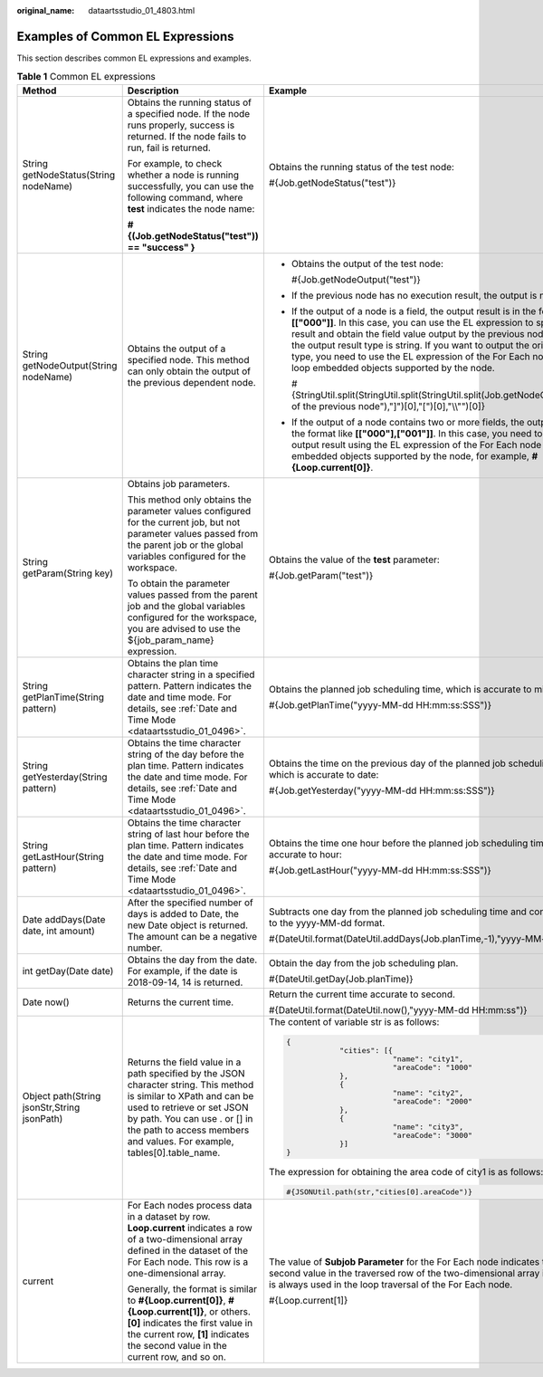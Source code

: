 :original_name: dataartsstudio_01_4803.html

.. _dataartsstudio_01_4803:

Examples of Common EL Expressions
=================================

This section describes common EL expressions and examples.

.. table:: **Table 1** Common EL expressions

   +---------------------------------------------+-------------------------------------------------------------------------------------------------------------------------------------------------------------------------------------------------------------------------------------------------------------+------------------------------------------------------------------------------------------------------------------------------------------------------------------------------------------------------------------------------------------------------------------------------------------------------------------------------------------------------------------------------------------------------------------------------------+
   | Method                                      | Description                                                                                                                                                                                                                                                 | Example                                                                                                                                                                                                                                                                                                                                                                                                                            |
   +=============================================+=============================================================================================================================================================================================================================================================+====================================================================================================================================================================================================================================================================================================================================================================================================================================+
   | String getNodeStatus(String nodeName)       | Obtains the running status of a specified node. If the node runs properly, success is returned. If the node fails to run, fail is returned.                                                                                                                 | Obtains the running status of the test node:                                                                                                                                                                                                                                                                                                                                                                                       |
   |                                             |                                                                                                                                                                                                                                                             |                                                                                                                                                                                                                                                                                                                                                                                                                                    |
   |                                             | For example, to check whether a node is running successfully, you can use the following command, where **test** indicates the node name:                                                                                                                    | #{Job.getNodeStatus("test")}                                                                                                                                                                                                                                                                                                                                                                                                       |
   |                                             |                                                                                                                                                                                                                                                             |                                                                                                                                                                                                                                                                                                                                                                                                                                    |
   |                                             | **#{(Job.getNodeStatus("test")) == "success" }**                                                                                                                                                                                                            |                                                                                                                                                                                                                                                                                                                                                                                                                                    |
   +---------------------------------------------+-------------------------------------------------------------------------------------------------------------------------------------------------------------------------------------------------------------------------------------------------------------+------------------------------------------------------------------------------------------------------------------------------------------------------------------------------------------------------------------------------------------------------------------------------------------------------------------------------------------------------------------------------------------------------------------------------------+
   | String getNodeOutput(String nodeName)       | Obtains the output of a specified node. This method can only obtain the output of the previous dependent node.                                                                                                                                              | -  Obtains the output of the test node:                                                                                                                                                                                                                                                                                                                                                                                            |
   |                                             |                                                                                                                                                                                                                                                             |                                                                                                                                                                                                                                                                                                                                                                                                                                    |
   |                                             |                                                                                                                                                                                                                                                             |    #{Job.getNodeOutput("test")}                                                                                                                                                                                                                                                                                                                                                                                                    |
   |                                             |                                                                                                                                                                                                                                                             |                                                                                                                                                                                                                                                                                                                                                                                                                                    |
   |                                             |                                                                                                                                                                                                                                                             | -  If the previous node has no execution result, the output is null.                                                                                                                                                                                                                                                                                                                                                               |
   |                                             |                                                                                                                                                                                                                                                             |                                                                                                                                                                                                                                                                                                                                                                                                                                    |
   |                                             |                                                                                                                                                                                                                                                             | -  If the output of a node is a field, the output result is in the format like **[["000"]]**. In this case, you can use the EL expression to split the string result and obtain the field value output by the previous node. Note that the output result type is string. If you want to output the original data type, you need to use the EL expression of the For Each node and the loop embedded objects supported by the node. |
   |                                             |                                                                                                                                                                                                                                                             |                                                                                                                                                                                                                                                                                                                                                                                                                                    |
   |                                             |                                                                                                                                                                                                                                                             |    #{StringUtil.split(StringUtil.split(StringUtil.split(Job.getNodeOutput("Name of the previous node"),"]")[0],"[")[0],"\\\\"")[0]}                                                                                                                                                                                                                                                                                                |
   |                                             |                                                                                                                                                                                                                                                             |                                                                                                                                                                                                                                                                                                                                                                                                                                    |
   |                                             |                                                                                                                                                                                                                                                             | -  If the output of a node contains two or more fields, the output result is in the format like **[["000"],["001"]]**. In this case, you need to obtain the output result using the EL expression of the For Each node and the loop embedded objects supported by the node, for example, **#{Loop.current[0]}**.                                                                                                                   |
   +---------------------------------------------+-------------------------------------------------------------------------------------------------------------------------------------------------------------------------------------------------------------------------------------------------------------+------------------------------------------------------------------------------------------------------------------------------------------------------------------------------------------------------------------------------------------------------------------------------------------------------------------------------------------------------------------------------------------------------------------------------------+
   | String getParam(String key)                 | Obtains job parameters.                                                                                                                                                                                                                                     | Obtains the value of the **test** parameter:                                                                                                                                                                                                                                                                                                                                                                                       |
   |                                             |                                                                                                                                                                                                                                                             |                                                                                                                                                                                                                                                                                                                                                                                                                                    |
   |                                             | This method only obtains the parameter values configured for the current job, but not parameter values passed from the parent job or the global variables configured for the workspace.                                                                     | #{Job.getParam("test")}                                                                                                                                                                                                                                                                                                                                                                                                            |
   |                                             |                                                                                                                                                                                                                                                             |                                                                                                                                                                                                                                                                                                                                                                                                                                    |
   |                                             | To obtain the parameter values passed from the parent job and the global variables configured for the workspace, you are advised to use the ${job_param_name} expression.                                                                                   |                                                                                                                                                                                                                                                                                                                                                                                                                                    |
   +---------------------------------------------+-------------------------------------------------------------------------------------------------------------------------------------------------------------------------------------------------------------------------------------------------------------+------------------------------------------------------------------------------------------------------------------------------------------------------------------------------------------------------------------------------------------------------------------------------------------------------------------------------------------------------------------------------------------------------------------------------------+
   | String getPlanTime(String pattern)          | Obtains the plan time character string in a specified pattern. Pattern indicates the date and time mode. For details, see :ref:`Date and Time Mode <dataartsstudio_01_0496>`.                                                                               | Obtains the planned job scheduling time, which is accurate to millisecond:                                                                                                                                                                                                                                                                                                                                                         |
   |                                             |                                                                                                                                                                                                                                                             |                                                                                                                                                                                                                                                                                                                                                                                                                                    |
   |                                             |                                                                                                                                                                                                                                                             | #{Job.getPlanTime("yyyy-MM-dd HH:mm:ss:SSS")}                                                                                                                                                                                                                                                                                                                                                                                      |
   +---------------------------------------------+-------------------------------------------------------------------------------------------------------------------------------------------------------------------------------------------------------------------------------------------------------------+------------------------------------------------------------------------------------------------------------------------------------------------------------------------------------------------------------------------------------------------------------------------------------------------------------------------------------------------------------------------------------------------------------------------------------+
   | String getYesterday(String pattern)         | Obtains the time character string of the day before the plan time. Pattern indicates the date and time mode. For details, see :ref:`Date and Time Mode <dataartsstudio_01_0496>`.                                                                           | Obtains the time on the previous day of the planned job scheduling time, which is accurate to date:                                                                                                                                                                                                                                                                                                                                |
   |                                             |                                                                                                                                                                                                                                                             |                                                                                                                                                                                                                                                                                                                                                                                                                                    |
   |                                             |                                                                                                                                                                                                                                                             | #{Job.getYesterday("yyyy-MM-dd HH:mm:ss:SSS")}                                                                                                                                                                                                                                                                                                                                                                                     |
   +---------------------------------------------+-------------------------------------------------------------------------------------------------------------------------------------------------------------------------------------------------------------------------------------------------------------+------------------------------------------------------------------------------------------------------------------------------------------------------------------------------------------------------------------------------------------------------------------------------------------------------------------------------------------------------------------------------------------------------------------------------------+
   | String getLastHour(String pattern)          | Obtains the time character string of last hour before the plan time. Pattern indicates the date and time mode. For details, see :ref:`Date and Time Mode <dataartsstudio_01_0496>`.                                                                         | Obtains the time one hour before the planned job scheduling time, which is accurate to hour:                                                                                                                                                                                                                                                                                                                                       |
   |                                             |                                                                                                                                                                                                                                                             |                                                                                                                                                                                                                                                                                                                                                                                                                                    |
   |                                             |                                                                                                                                                                                                                                                             | #{Job.getLastHour("yyyy-MM-dd HH:mm:ss:SSS")}                                                                                                                                                                                                                                                                                                                                                                                      |
   +---------------------------------------------+-------------------------------------------------------------------------------------------------------------------------------------------------------------------------------------------------------------------------------------------------------------+------------------------------------------------------------------------------------------------------------------------------------------------------------------------------------------------------------------------------------------------------------------------------------------------------------------------------------------------------------------------------------------------------------------------------------+
   | Date addDays(Date date, int amount)         | After the specified number of days is added to Date, the new Date object is returned. The amount can be a negative number.                                                                                                                                  | Subtracts one day from the planned job scheduling time and convert the time to the yyyy-MM-dd format.                                                                                                                                                                                                                                                                                                                              |
   |                                             |                                                                                                                                                                                                                                                             |                                                                                                                                                                                                                                                                                                                                                                                                                                    |
   |                                             |                                                                                                                                                                                                                                                             | #{DateUtil.format(DateUtil.addDays(Job.planTime,-1),"yyyy-MM-dd")}                                                                                                                                                                                                                                                                                                                                                                 |
   +---------------------------------------------+-------------------------------------------------------------------------------------------------------------------------------------------------------------------------------------------------------------------------------------------------------------+------------------------------------------------------------------------------------------------------------------------------------------------------------------------------------------------------------------------------------------------------------------------------------------------------------------------------------------------------------------------------------------------------------------------------------+
   | int getDay(Date date)                       | Obtains the day from the date. For example, if the date is 2018-09-14, 14 is returned.                                                                                                                                                                      | Obtain the day from the job scheduling plan.                                                                                                                                                                                                                                                                                                                                                                                       |
   |                                             |                                                                                                                                                                                                                                                             |                                                                                                                                                                                                                                                                                                                                                                                                                                    |
   |                                             |                                                                                                                                                                                                                                                             | #{DateUtil.getDay(Job.planTime)}                                                                                                                                                                                                                                                                                                                                                                                                   |
   +---------------------------------------------+-------------------------------------------------------------------------------------------------------------------------------------------------------------------------------------------------------------------------------------------------------------+------------------------------------------------------------------------------------------------------------------------------------------------------------------------------------------------------------------------------------------------------------------------------------------------------------------------------------------------------------------------------------------------------------------------------------+
   | Date now()                                  | Returns the current time.                                                                                                                                                                                                                                   | Return the current time accurate to second.                                                                                                                                                                                                                                                                                                                                                                                        |
   |                                             |                                                                                                                                                                                                                                                             |                                                                                                                                                                                                                                                                                                                                                                                                                                    |
   |                                             |                                                                                                                                                                                                                                                             | #{DateUtil.format(DateUtil.now(),"yyyy-MM-dd HH:mm:ss")}                                                                                                                                                                                                                                                                                                                                                                           |
   +---------------------------------------------+-------------------------------------------------------------------------------------------------------------------------------------------------------------------------------------------------------------------------------------------------------------+------------------------------------------------------------------------------------------------------------------------------------------------------------------------------------------------------------------------------------------------------------------------------------------------------------------------------------------------------------------------------------------------------------------------------------+
   | Object path(String jsonStr,String jsonPath) | Returns the field value in a path specified by the JSON character string. This method is similar to XPath and can be used to retrieve or set JSON by path. You can use . or [] in the path to access members and values. For example, tables[0].table_name. | The content of variable str is as follows:                                                                                                                                                                                                                                                                                                                                                                                         |
   |                                             |                                                                                                                                                                                                                                                             |                                                                                                                                                                                                                                                                                                                                                                                                                                    |
   |                                             |                                                                                                                                                                                                                                                             | .. code-block::                                                                                                                                                                                                                                                                                                                                                                                                                    |
   |                                             |                                                                                                                                                                                                                                                             |                                                                                                                                                                                                                                                                                                                                                                                                                                    |
   |                                             |                                                                                                                                                                                                                                                             |    {                                                                                                                                                                                                                                                                                                                                                                                                                               |
   |                                             |                                                                                                                                                                                                                                                             |                "cities": [{                                                                                                                                                                                                                                                                                                                                                                                                        |
   |                                             |                                                                                                                                                                                                                                                             |                            "name": "city1",                                                                                                                                                                                                                                                                                                                                                                                        |
   |                                             |                                                                                                                                                                                                                                                             |                            "areaCode": "1000"                                                                                                                                                                                                                                                                                                                                                                                      |
   |                                             |                                                                                                                                                                                                                                                             |                },                                                                                                                                                                                                                                                                                                                                                                                                                  |
   |                                             |                                                                                                                                                                                                                                                             |                {                                                                                                                                                                                                                                                                                                                                                                                                                   |
   |                                             |                                                                                                                                                                                                                                                             |                            "name": "city2",                                                                                                                                                                                                                                                                                                                                                                                        |
   |                                             |                                                                                                                                                                                                                                                             |                            "areaCode": "2000"                                                                                                                                                                                                                                                                                                                                                                                      |
   |                                             |                                                                                                                                                                                                                                                             |                },                                                                                                                                                                                                                                                                                                                                                                                                                  |
   |                                             |                                                                                                                                                                                                                                                             |                {                                                                                                                                                                                                                                                                                                                                                                                                                   |
   |                                             |                                                                                                                                                                                                                                                             |                            "name": "city3",                                                                                                                                                                                                                                                                                                                                                                                        |
   |                                             |                                                                                                                                                                                                                                                             |                            "areaCode": "3000"                                                                                                                                                                                                                                                                                                                                                                                      |
   |                                             |                                                                                                                                                                                                                                                             |                }]                                                                                                                                                                                                                                                                                                                                                                                                                  |
   |                                             |                                                                                                                                                                                                                                                             |    }                                                                                                                                                                                                                                                                                                                                                                                                                               |
   |                                             |                                                                                                                                                                                                                                                             |                                                                                                                                                                                                                                                                                                                                                                                                                                    |
   |                                             |                                                                                                                                                                                                                                                             | The expression for obtaining the area code of city1 is as follows:                                                                                                                                                                                                                                                                                                                                                                 |
   |                                             |                                                                                                                                                                                                                                                             |                                                                                                                                                                                                                                                                                                                                                                                                                                    |
   |                                             |                                                                                                                                                                                                                                                             | .. code-block::                                                                                                                                                                                                                                                                                                                                                                                                                    |
   |                                             |                                                                                                                                                                                                                                                             |                                                                                                                                                                                                                                                                                                                                                                                                                                    |
   |                                             |                                                                                                                                                                                                                                                             |    #{JSONUtil.path(str,"cities[0].areaCode")}                                                                                                                                                                                                                                                                                                                                                                                      |
   +---------------------------------------------+-------------------------------------------------------------------------------------------------------------------------------------------------------------------------------------------------------------------------------------------------------------+------------------------------------------------------------------------------------------------------------------------------------------------------------------------------------------------------------------------------------------------------------------------------------------------------------------------------------------------------------------------------------------------------------------------------------+
   | current                                     | For Each nodes process data in a dataset by row. **Loop.current** indicates a row of a two-dimensional array defined in the dataset of the For Each node. This row is a one-dimensional array.                                                              | The value of **Subjob Parameter** for the For Each node indicates that the second value in the traversed row of the two-dimensional array in the dataset is always used in the loop traversal of the For Each node.                                                                                                                                                                                                                |
   |                                             |                                                                                                                                                                                                                                                             |                                                                                                                                                                                                                                                                                                                                                                                                                                    |
   |                                             | Generally, the format is similar to **#{Loop.current[0]}**, **#{Loop.current[1]}**, or others. **[0]** indicates the first value in the current row, **[1]** indicates the second value in the current row, and so on.                                      | #{Loop.current[1]}                                                                                                                                                                                                                                                                                                                                                                                                                 |
   +---------------------------------------------+-------------------------------------------------------------------------------------------------------------------------------------------------------------------------------------------------------------------------------------------------------------+------------------------------------------------------------------------------------------------------------------------------------------------------------------------------------------------------------------------------------------------------------------------------------------------------------------------------------------------------------------------------------------------------------------------------------+
